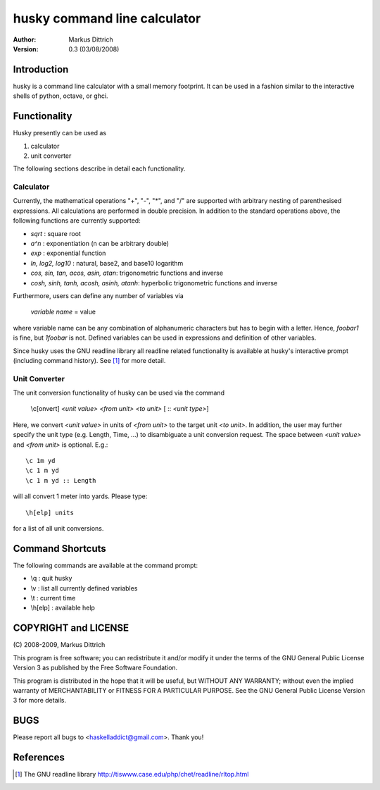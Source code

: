 ============================================================
husky command line calculator
============================================================

:Author: Markus Dittrich

:Version: 0.3 (03/08/2008)


Introduction
------------

husky is a command line calculator with a small memory
footprint. It can be used in a fashion similar to the
interactive shells of python, octave, or ghci.

Functionality
-------------

Husky presently can be used as 

1) calculator 
2) unit converter 

The following sections describe in detail each functionality.


Calculator
==========

Currently, the mathematical operations "+", "-", "*", and
"/" are supported with arbitrary nesting of parenthesised
expressions. All calculations are performed in double 
precision. In addition to the standard operations above,
the following functions are currently supported:

- *sqrt* : square root
- *a^n* : exponentiation (n can be arbitrary double) 
- *exp* : exponential function
- *ln, log2, log10* : natural, base2, and base10 logarithm
- *cos, sin, tan, acos, asin, atan*: trigonometric functions and inverse
- *cosh, sinh, tanh, acosh, asinh, atanh*: hyperbolic trigonometric functions and inverse


Furthermore, users can define any number of variables via

  *variable name* = value

where variable name can be any combination of alphanumeric
characters but has to begin with a letter. Hence, *foobar1*
is fine, but *1foobar* is not. Defined variables can be
used in expressions and definition of other variables.

Since husky uses the GNU readline library all readline
related functionality is available at husky's interactive
prompt (including command history). See [1]_ for more 
detail.

Unit Converter
==============

The unit conversion functionality of husky can be used via the 
command

   \\c[onvert] *<unit value>* *<from unit>* *<to unit>* [ :: *<unit type>*]

Here, we convert *<unit value>* in units of *<from unit>* to the 
target unit *<to unit>*. In addition, the user may further specify 
the unit type (e.g. Length, Time, ...) to disambiguate a unit 
conversion request. The space between *<unit value>* and *<from unit>*
is optional. E.g.::

   \c 1m yd
   \c 1 m yd
   \c 1 m yd :: Length

will all convert 1 meter into yards. Please type:: 

  \h[elp] units

for a list of all unit conversions.

   
Command Shortcuts
-----------------

The following commands are available at the command prompt:

- \\q       : quit husky
- \\v       : list all currently defined variables
- \\t       : current time
- \\h[elp]  : available help


COPYRIGHT and LICENSE
---------------------

\(C\) 2008-2009, Markus Dittrich

This program is free software; you can redistribute it 
and/or modify it under the terms of the GNU General Public 
License Version 3 as published by the Free Software Foundation. 
 
This program is distributed in the hope that it will be useful,
but WITHOUT ANY WARRANTY; without even the implied warranty of
MERCHANTABILITY or FITNESS FOR A PARTICULAR PURPOSE.  See the
GNU General Public License Version 3 for more details.


BUGS
----

Please report all bugs to <haskelladdict@gmail.com>. Thank you!


References
----------

.. [1] The GNU readline library 
   http://tiswww.case.edu/php/chet/readline/rltop.html 
